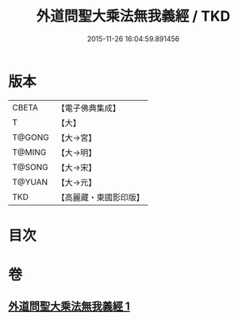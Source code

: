 #+TITLE: 外道問聖大乘法無我義經 / TKD
#+DATE: 2015-11-26 16:04:59.891456
* 版本
 |     CBETA|【電子佛典集成】|
 |         T|【大】     |
 |    T@GONG|【大→宮】   |
 |    T@MING|【大→明】   |
 |    T@SONG|【大→宋】   |
 |    T@YUAN|【大→元】   |
 |       TKD|【高麗藏・東國影印版】|

* 目次
* 卷
** [[file:KR6i0578_001.txt][外道問聖大乘法無我義經 1]]
